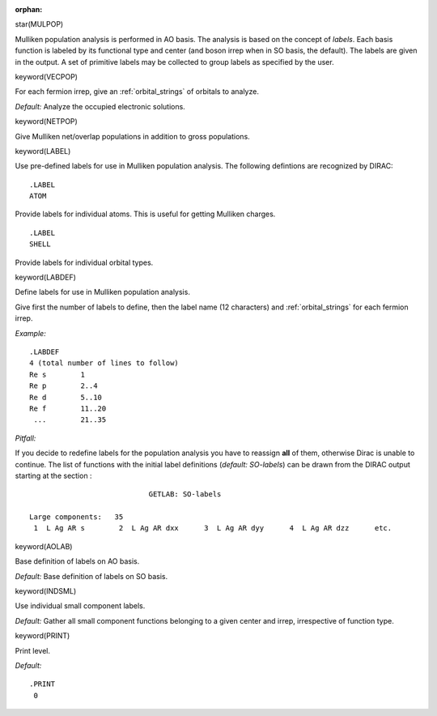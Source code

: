 :orphan:
 

star(MULPOP)

Mulliken population analysis is performed in AO basis. The analysis is
based on the concept of *labels*. Each basis function is labeled by its
functional type and center (and boson irrep when in SO basis, the
default). The labels are given in the output. A set of primitive labels
may be collected to group labels as specified by the user.


keyword(VECPOP)

For each fermion irrep, give an :ref:`orbital_strings` of orbitals to analyze.

*Default:* Analyze the occupied electronic solutions.


keyword(NETPOP)

Give Mulliken net/overlap populations in addition to gross populations.

keyword(LABEL)

Use pre-defined labels for use in Mulliken population analysis.
The following defintions are recognized by DIRAC:

::

    .LABEL
    ATOM

Provide labels for individual atoms. This is useful for getting Mulliken charges.

::

    .LABEL
    SHELL

Provide labels for individual orbital types.

keyword(LABDEF)

Define labels for use in Mulliken population analysis.

Give first the number of labels to define, then the label name (12 characters)
and :ref:`orbital_strings` for each fermion irrep.

*Example:*

::

    .LABDEF
    4 (total number of lines to follow)
    Re s        1
    Re p        2..4
    Re d        5..10
    Re f        11..20
     ...        21..35

*Pitfall:*

If you decide to redefine labels for the population analysis you have to
reassign **all** of them, otherwise Dirac is unable to continue. The
list of functions with the initial label definitions (*default:
SO-labels*) can be drawn from the DIRAC output starting at the section :

::

                                   GETLAB: SO-labels

       Large components:   35
        1  L Ag AR s        2  L Ag AR dxx      3  L Ag AR dyy      4  L Ag AR dzz      etc.


keyword(AOLAB)

Base definition of labels on AO basis.

*Default:* Base definition of labels on SO basis.


keyword(INDSML)

Use individual small component labels.

*Default:* Gather all small component functions belonging to a given
center and irrep, irrespective of function type.


keyword(PRINT)

Print level.

*Default:*

::

    .PRINT
     0

